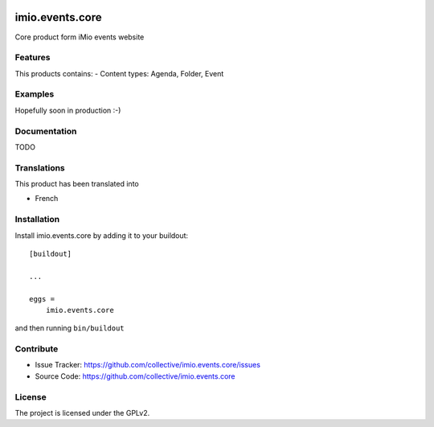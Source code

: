 .. This README is meant for consumption by humans and pypi. Pypi can render rst files so please do not use Sphinx features.
   If you want to learn more about writing documentation, please check out: http://docs.plone.org/about/documentation_styleguide.html
   This text does not appear on pypi or github. It is a comment.

.. image:: https://github.com/IMIO/imio.events.core/workflows/Tests/badge.svg
    :target: https://github.com/IMIO/imio.events.core/actions?query=workflow%3ATests
    :alt: CI Status

.. image:: https://coveralls.io/repos/github/collective/imio.events.core/badge.svg?branch=master
    :target: https://coveralls.io/github/collective/imio.events.core?branch=master
    :alt: Coveralls

.. image:: https://img.shields.io/pypi/v/imio.events.core.svg
    :target: https://pypi.python.org/pypi/imio.events.core/
    :alt: Latest Version

.. image:: https://img.shields.io/pypi/status/imio.events.core.svg
    :target: https://pypi.python.org/pypi/imio.events.core
    :alt: Egg Status

.. image:: https://img.shields.io/pypi/pyversions/imio.events.core.svg?style=plastic   :alt: Supported - Python Versions

.. image:: https://img.shields.io/pypi/l/imio.events.core.svg
    :target: https://pypi.python.org/pypi/imio.events.core/
    :alt: License


================
imio.events.core
================

Core product form iMio events website

Features
--------

This products contains:
- Content types: Agenda, Folder, Event


Examples
--------

Hopefully soon in production :-)


Documentation
-------------

TODO


Translations
------------

This product has been translated into

- French


Installation
------------

Install imio.events.core by adding it to your buildout::

    [buildout]

    ...

    eggs =
        imio.events.core


and then running ``bin/buildout``


Contribute
----------

- Issue Tracker: https://github.com/collective/imio.events.core/issues
- Source Code: https://github.com/collective/imio.events.core


License
-------

The project is licensed under the GPLv2.
